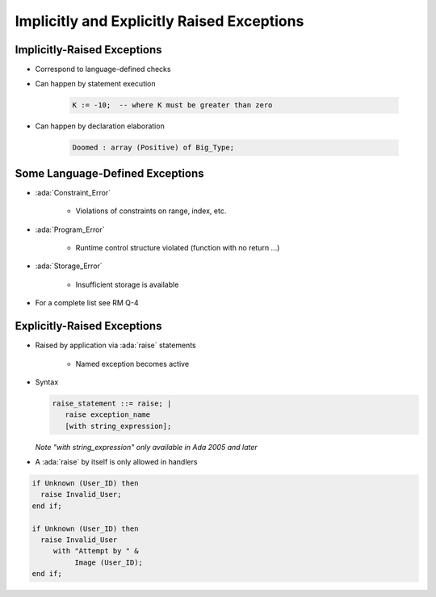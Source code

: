 =============================================
Implicitly and Explicitly Raised Exceptions
=============================================

------------------------------
Implicitly-Raised Exceptions
------------------------------

* Correspond to language-defined checks
* Can happen by statement execution

   .. code:: Ada

      K := -10;  -- where K must be greater than zero

* Can happen by declaration elaboration

   .. code:: Ada

      Doomed : array (Positive) of Big_Type;

----------------------------------
Some Language-Defined Exceptions
----------------------------------

* :ada:`Constraint_Error`

    - Violations of constraints on range, index, etc.

* :ada:`Program_Error`

    - Runtime control structure violated (function with no return ...)

* :ada:`Storage_Error`

    - Insufficient storage is available

* For a complete list see RM Q-4

------------------------------
Explicitly-Raised Exceptions
------------------------------

.. container:: columns

  .. container:: column

    * Raised by application via :ada:`raise` statements

       - Named exception becomes active

    * Syntax

      .. container:: latex_environment footnotesize

       .. code:: Ada

          raise_statement ::= raise; |
             raise exception_name
             [with string_expression];

       *Note "with string_expression" only available in Ada 2005 and later*

    * A :ada:`raise` by itself is only allowed in handlers

  .. container:: column

    .. container:: latex_environment footnotesize

      .. code:: Ada

       if Unknown (User_ID) then
         raise Invalid_User;
       end if;

       if Unknown (User_ID) then
         raise Invalid_User
            with "Attempt by " &
                 Image (User_ID);
       end if;
